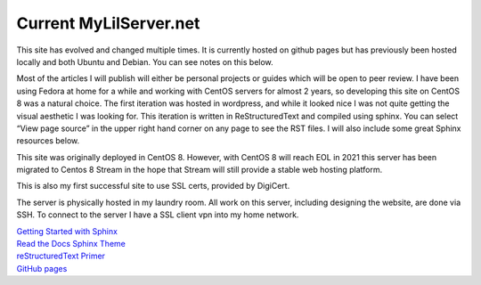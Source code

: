 Current MyLilServer.net
===========================================

This site has evolved and changed multiple times. It is currently hosted on github pages but has previously been hosted locally and both Ubuntu and Debian. You can see notes on this below.

Most of the articles I will publish will either be personal projects or guides which will be open to peer review. I have been using Fedora at home for a while and working with CentOS servers for almost 2 years, so developing this site on CentOS 8 was a natural choice. The first iteration was hosted in wordpress, and while it looked nice I was not quite getting the visual aesthetic I was looking for. This iteration is written in ReStructuredText and compiled using sphinx. You can select “View page source” in the upper right hand corner on any page to see the RST files. I will also include some great Sphinx resources below.

This site was originally deployed in CentOS 8. However, with CentOS 8 will reach EOL in 2021 this server has been migrated to Centos 8 Stream in the hope that Stream will still provide a stable web hosting platform.

This is also my first successful site to use SSL certs, provided by DigiCert.

The server is physically hosted in my laundry room. All work on this server, including designing the website, are done via SSH. To connect to the server I have a SSL client vpn into my home network.

.. image:: _static/Rack_1.jpg
.. image:: _static/Rack_2.jpg
.. image:: _static/Rack_build.jpg
.. image:: _static/Server_1.jpg
.. image:: _static/Server_2.jpg


| `Getting Started with Sphinx <https://docs.readthedocs.io/en/stable/intro/getting-started-with-sphinx.html>`_
| `Read the Docs Sphinx Theme <https://sphinx-rtd-theme.readthedocs.io/en/stable/>`_
| `reStructuredText Primer <https://www.sphinx-doc.org/en/master/usage/restructuredtext/basics.html>`_
| `GitHub pages <https://pages.github.com>`_
